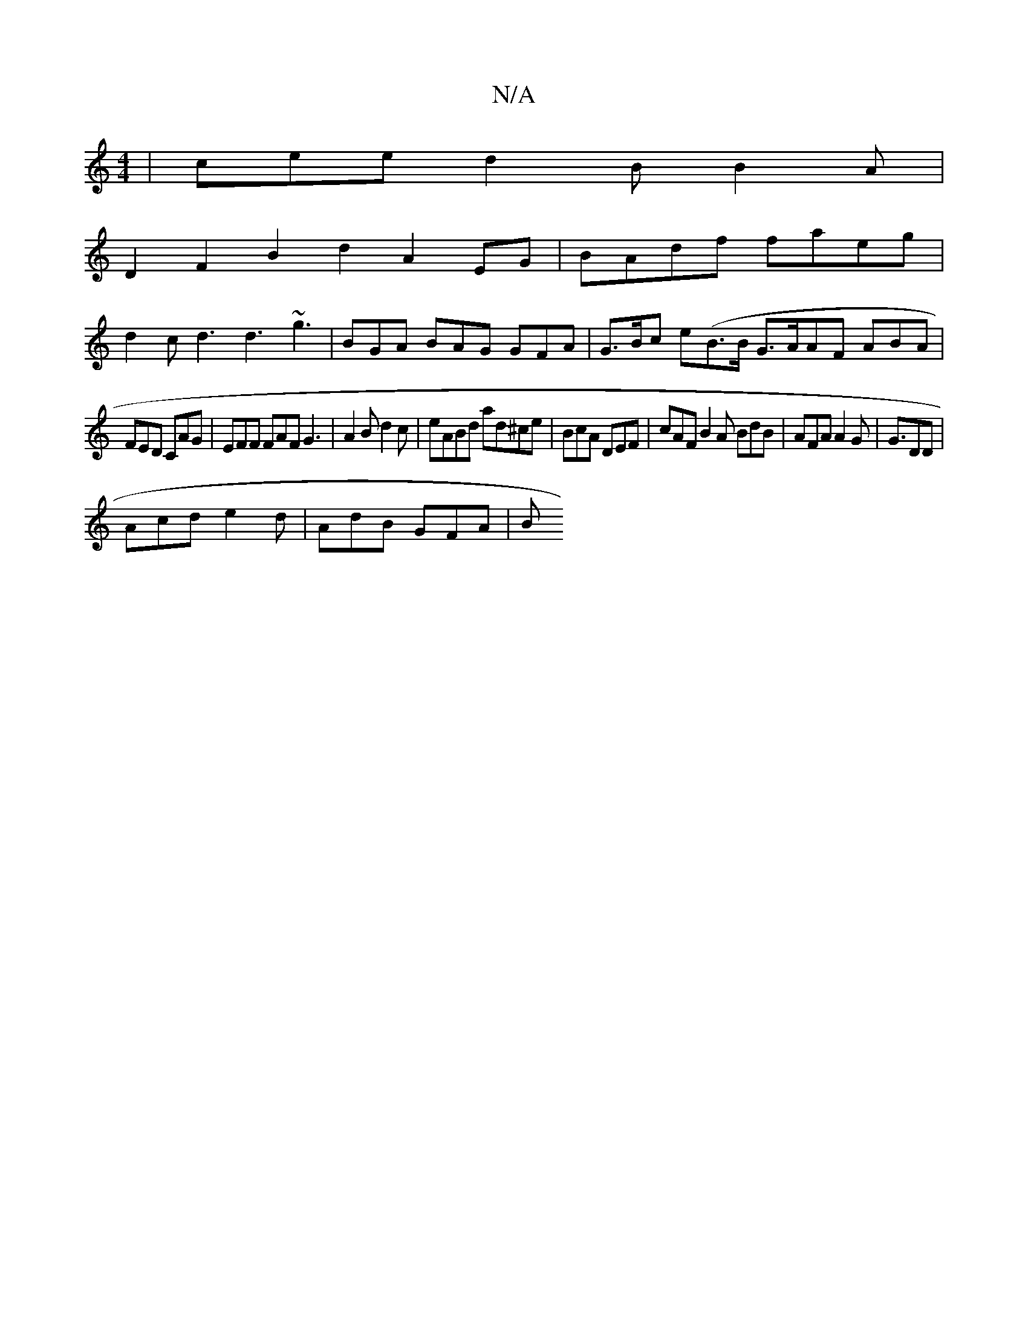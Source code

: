 X:1
T:N/A
M:4/4
R:N/A
K:Cmajor
| cee d2B B2A |
D2F2 B2 d2 A2EG|BAdf faeg|
d2c d3 d3 ~g3|BGA BAG GFA | G>Bc e(B>B G>AAF ABA |
FED CAG|EFF FAF G3 | A2B d2c | eABd ad^ce-|BcA DEF |cAF B2A BdB | AFA A2G | G3/2DD |
Acd e2d | AdB GFA | B